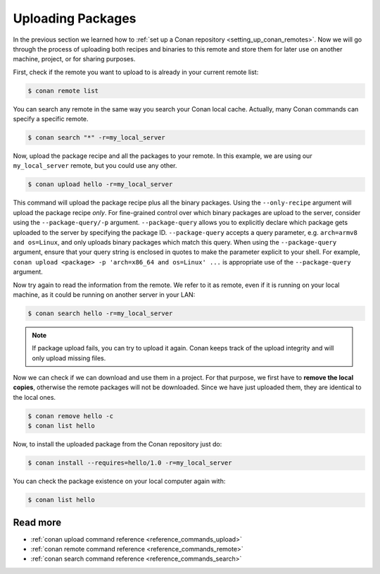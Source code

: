 .. _uploading_packages:

Uploading Packages
==================

In the previous section we learned how to :ref:`set up a Conan repository
<setting_up_conan_remotes>`. Now we will go through the process of uploading both recipes
and binaries to this remote and store them for later use on another machine, project, or
for sharing purposes.

First, check if the remote you want to upload to is already in your current remote list:

.. code-block:: bash

    $ conan remote list

You can search any remote in the same way you search your Conan local cache. Actually,
many Conan commands can specify a specific remote.

.. code-block:: bash

    $ conan search "*" -r=my_local_server

Now, upload the package recipe and all the packages to your remote. In this example, we
are using our ``my_local_server`` remote, but you could use any other.

.. code-block:: bash

    $ conan upload hello -r=my_local_server

This command will upload the package recipe plus all the binary packages. Using the
``--only-recipe`` argument will upload the package recipe *only*. For fine-grained control
over which binary packages are upload to the server, consider using the
``--package-query/-p`` argument. ``--package-query`` allows you to explicitly declare
which package gets uploaded to the server by specifying the package ID.
``--package-query`` accepts a query parameter, e.g. ``arch=armv8 and os=Linux``, and only
uploads binary packages which match this query. When using the ``--package-query`` argument, ensure
that your query string is enclosed in quotes to make the parameter explicit to your shell.
For example, ``conan upload <package> -p 'arch=x86_64 and os=Linux' ...`` is appropriate
use of the ``--package-query`` argument.

Now try again to read the information from the remote. We refer to it as remote, even if
it is running on your local machine, as it could be running on another server in your LAN:

.. code-block:: bash

    $ conan search hello -r=my_local_server

.. note::

    If package upload fails, you can try to upload it again. Conan keeps track of the
    upload integrity and will only upload missing files.

Now we can check if we can download and use them in a project. For that purpose, we first
have to **remove the local copies**, otherwise the remote packages will not be downloaded. Since we
have just uploaded them, they are identical to the local ones.

.. code-block:: bash

    $ conan remove hello -c
    $ conan list hello

Now, to install the uploaded package from the Conan repository just do:

.. code-block:: bash

    $ conan install --requires=hello/1.0 -r=my_local_server

You can check the package existence on your local computer again with:

.. code-block:: bash

    $ conan list hello


Read more
---------

- :ref:`conan upload command reference <reference_commands_upload>`
- :ref:`conan remote command reference <reference_commands_remote>`
- :ref:`conan search command reference <reference_commands_search>`